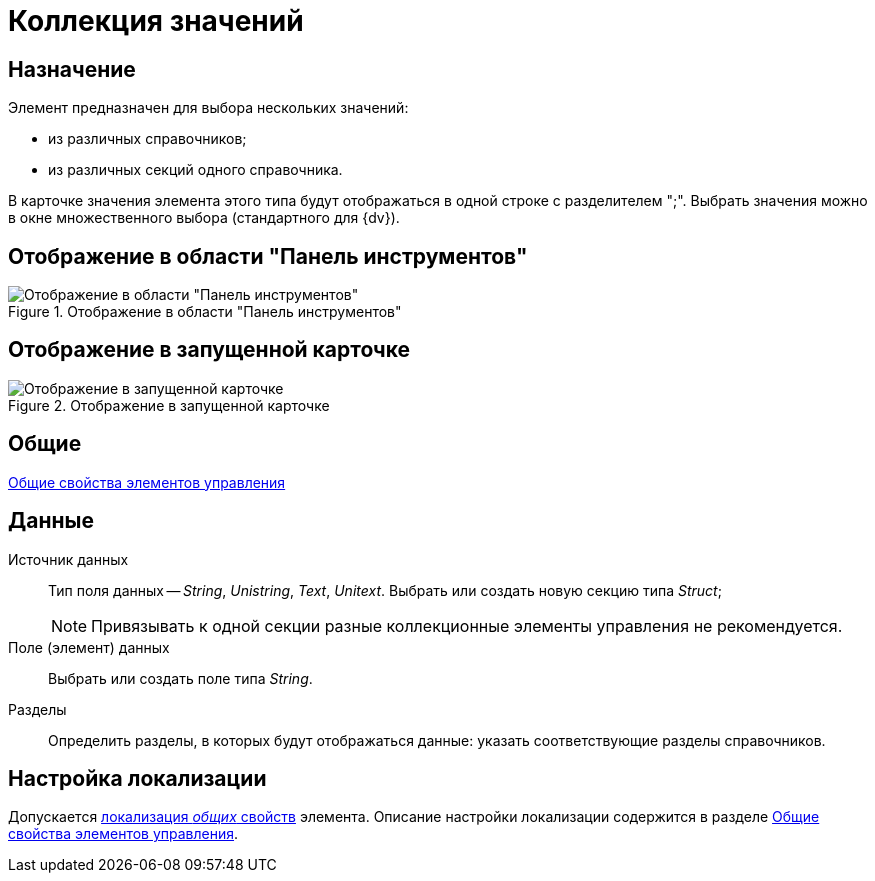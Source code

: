 = Коллекция значений

== Назначение

Элемент предназначен для выбора нескольких значений:

* из различных справочников;
* из различных секций одного справочника.

В карточке значения элемента этого типа будут отображаться в одной строке с разделителем ";". Выбрать значения можно в окне множественного выбора (стандартного для {dv}).

== Отображение в области "Панель инструментов"

.Отображение в области "Панель инструментов"
image::lay_Element_SetOfValues.png[Отображение в области "Панель инструментов"]

== Отображение в запущенной карточке

.Отображение в запущенной карточке
image::lay_Card_Set_of_values.png[Отображение в запущенной карточке]

== Общие

xref:layouts/standard-controls.adoc#common-properties[Общие свойства элементов управления]

== Данные

Источник данных::
Тип поля данных -- _String_, _Unistring_, _Text_, _Unitext_. Выбрать или создать новую секцию типа _Struct_;
+
[NOTE]
====
Привязывать к одной секции разные коллекционные элементы управления не рекомендуется.
====

Поле (элемент) данных::
Выбрать или создать поле типа _String_.
Разделы::
Определить разделы, в которых будут отображаться данные: указать соответствующие разделы справочников.

== Настройка локализации

Допускается xref:layouts/layout-localize.adoc#localize-general[локализация _общих_ свойств] элемента. Описание настройки локализации содержится в разделе xref:layouts/standard-controls.adoc#common-properties[Общие свойства элементов управления].
